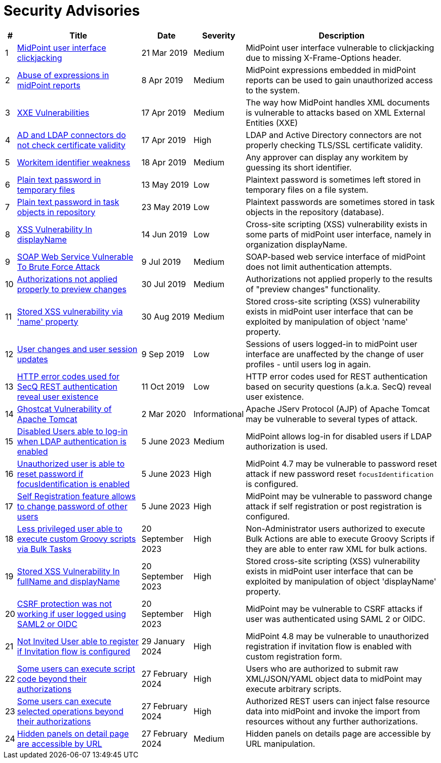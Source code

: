 = Security Advisories
:page-wiki-name: Security Advisories
:page-wiki-id: 30245229
:page-wiki-metadata-create-user: semancik
:page-wiki-metadata-create-date: 2019-03-21T07:55:32.840+01:00
:page-wiki-metadata-modify-user: semancik
:page-wiki-metadata-modify-date: 2020-03-02T13:16:55.003+01:00
:page-moved-from: /midpoint/reference/security/advisories/
:page-upkeep-status: green

[%autowidth]
|===
| # | Title | Date | Severity | Description

| 1
| xref:/midpoint/security/advisories/001-midpoint-user-interface-clickjacking/[MidPoint user interface clickjacking]
| 21 Mar 2019
| Medium
| MidPoint user interface vulnerable to clickjacking due to missing X-Frame-Options header.


| 2
| xref:/midpoint/security/advisories/002-abuse-of-expressions-in-midpoint-reports/[Abuse of expressions in midPoint reports]
| 8 Apr 2019
| Medium
| MidPoint expressions embedded in midPoint reports can be used to gain unauthorized access to the system.


| 3
| xref:/midpoint/security/advisories/003-xxe-vulnerabilities/[XXE Vulnerabilities]
| 17 Apr 2019
| Medium
| The way how MidPoint handles XML documents is vulnerable to attacks based on XML External Entities (XXE)


| 4
| xref:/midpoint/security/advisories/004-ad-and-ldap-connectors-do-not-check-certificate-validity/[AD and LDAP connectors do not check certificate validity]
| 17 Apr 2019
| High
| LDAP and Active Directory connectors are not properly checking TLS/SSL certificate validity.


| 5
| xref:/midpoint/security/advisories/005-workitem-identifier-weakness/[Workitem identifier weakness]
| 18 Apr 2019
| Medium
| Any approver can display any workitem by guessing its short identifier.


| 6
| xref:/midpoint/security/advisories/006-plain-text-password-in-temporary-files/[Plain text password in temporary files]
| 13 May 2019
| Low
| Plaintext password is sometimes left stored in temporary files on a file system.


| 7
| xref:/midpoint/security/advisories/007-plain-text-password-in-task-objects-in-repository/[Plain text password in task objects in repository]
| 23 May 2019
| Low
| Plaintext passwords are sometimes stored in task objects in the repository (database).


| 8
| xref:/midpoint/security/advisories/008-xss-vulnerability-in-displayname/[XSS Vulnerability In displayName]
| 14 Jun 2019
| Low
| Cross-site scripting (XSS) vulnerability exists in some parts of midPoint user interface, namely in organization displayName.


| 9
| xref:/midpoint/security/advisories/009-soap-web-service-vulnerable-to-brute-force-attack/[SOAP Web Service Vulnerable To Brute Force Attack]
| 9 Jul 2019
| Medium
| SOAP-based web service interface of midPoint does not limit authentication attempts.


| 10
| xref:/midpoint/security/advisories/010-authorizations-not-applied-properly-to-preview-changes/[Authorizations not applied properly to preview changes]
| 30 Jul 2019
| Medium
| Authorizations not applied properly to the results of "preview changes" functionality.


| 11
| xref:/midpoint/security/advisories/011-stored-xss-vulnerability-via-name-property/[Stored XSS vulnerability via 'name' property]
| 30 Aug 2019
| Medium
| Stored cross-site scripting (XSS) vulnerability exists in midPoint user interface that can be exploited by manipulation of object 'name' property.


| 12
| xref:/midpoint/security/advisories/012-user-changes-and-user-session-updates/[User changes and user session updates]
| 9 Sep 2019
| Low
| Sessions of users logged-in to midPoint user interface are unaffected by the change of user profiles - until users log in again.


| 13
| xref:/midpoint/security/advisories/013-http-error-codes-used-for-secq-rest-authentication-reveal-user-existence/[HTTP error codes used for SecQ REST authentication reveal user existence]
| 11 Oct 2019
| Low
| HTTP error codes used for REST authentication based on security questions (a.k.a. SecQ) reveal user existence.


| 14
| xref:/midpoint/security/advisories/014-ghostcat-vulnerability-of-apache-tomcat/[Ghostcat Vulnerability of Apache Tomcat]
| 2 Mar 2020
| Informational
| Apache JServ Protocol (AJP) of Apache Tomcat may be vulnerable to several types of attack.


| 15
| xref:/midpoint/security/advisories/015-disabled-users-able-to-log-in-with-ldap/[Disabled Users able to log-in when LDAP authentication is enabled]
| 5 June 2023
| Medium
| MidPoint allows log-in for disabled users if LDAP authorization is used.


| 16
| xref:/midpoint/security/advisories/016-unauth-user-is-able-to-reset-password/[Unauthorized user is able to reset password if focusIdentification is enabled]
| 5 June 2023
| High
| MidPoint 4.7 may be vulnerable to password reset attack if new password reset `focusIdentification` is configured.


| 17
| xref:/midpoint/security/advisories/017-self-registration-allows-to-change-password/[Self Registration feature allows to change password of other users]
| 5 June 2023
| High
| MidPoint may be vulnerable to password change attack if self registration or post registration is configured.


| 18
| xref:/midpoint/security/advisories/018-less-privileged-user-able-to-execute-custom-groovy-scripts/[Less privileged user able to execute custom Groovy scripts via Bulk Tasks]
| 20 September 2023
| High
| Non-Administrator users authorized to execute Bulk Actions are able to execute Groovy Scripts if they are able to enter raw XML for bulk actions.


| 19
| xref:/midpoint/security/advisories/019-xss-in-fullName-displayName/[Stored XSS Vulnerability In fullName and displayName]
| 20 September 2023
| High
| Stored cross-site scripting (XSS) vulnerability exists in midPoint user interface that can be exploited by manipulation of object 'displayName' property.


| 20
| xref:/midpoint/security/advisories/020-csrf-not-working-when-using-saml2/[CSRF protection was not working if user logged using SAML2 or OIDC]
| 20 September 2023
| High
| MidPoint may be vulnerable to CSRF attacks if user was authenticated using SAML 2 or OIDC.


| 21
| xref:/midpoint/security/advisories/021-not-invited-user-able-to-register/[Not Invited User able to register if Invitation flow is configured]
| 29 January 2024
| High
| MidPoint 4.8 may be vulnerable to unauthorized registration if invitation flow is enabled with custom registration form.

| 22
| xref:/midpoint/security/advisories/022-unauthorized-code-execution/[Some users can execute script code beyond their authorizations]
| 27 February 2024
| High
| Users who are authorized to submit raw XML/JSON/YAML object data to midPoint may execute arbitrary scripts.

| 23
| xref:/midpoint/security/advisories/023-unauthorized-operation-execution/[Some users can execute selected operations beyond their authorizations]
| 27 February 2024
| High
| Authorized REST users can inject false resource data into midPoint and invoke the import from resources without any further authorizations.

| 24
| xref:/midpoint/security/advisories/024-showing-hidden-panel/[Hidden panels on detail page are accessible by URL]
| 27 February 2024
| Medium
| Hidden panels on details page are accessible by URL manipulation.

|===
